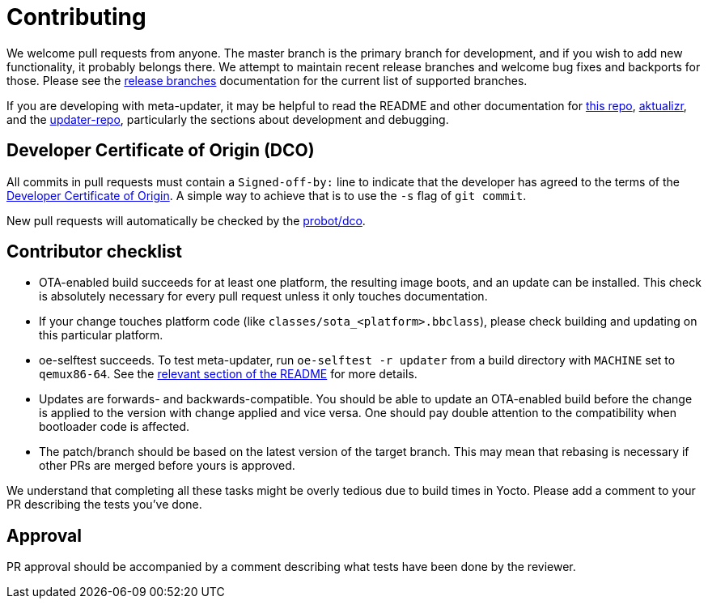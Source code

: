 = Contributing
:aktualizr-docsroot: https://github.com/advancedtelematic/aktualizr/tree/master/docs/ota-client-guide/modules/ROOT/pages/

We welcome pull requests from anyone. The master branch is the primary branch for development, and if you wish to add new functionality, it probably belongs there. We attempt to maintain recent release branches and welcome bug fixes and backports for those. Please see the xref:{aktualizr-docsroot}yocto-release-branches.adoc[release branches] documentation for the current list of supported branches.

If you are developing with meta-updater, it may be helpful to read the README and other documentation for xref:README.adoc[this repo], https://github.com/uptane/aktualizr[aktualizr], and the link:https://github.com/advancedtelematic/updater-repo/[updater-repo], particularly the sections about development and debugging.

== Developer Certificate of Origin (DCO)

All commits in pull requests must contain a `Signed-off-by:` line to indicate that the developer has agreed to the terms of the https://developercertificate.org[Developer Certificate of Origin]. A simple way to achieve that is to use the `-s` flag of `git commit`.

New pull requests will automatically be checked by the https://probot.github.io/apps/dco/[probot/dco].

== Contributor checklist

* OTA-enabled build succeeds for at least one platform, the resulting image boots, and an update can be installed. This check is absolutely necessary for every pull request unless it only touches documentation.
* If your change touches platform code (like `classes/sota_<platform>.bbclass`), please check building and updating on this particular platform.
* oe-selftest succeeds. To test meta-updater, run `oe-selftest -r updater` from a build directory with `MACHINE` set to `qemux86-64`. See the link:{aktualizr-docsroot}meta-updater-testing.adoc#qa-with-oe-selftest[relevant section of the README] for more details.
* Updates are forwards- and backwards-compatible. You should be able to update an OTA-enabled build before the change is applied to the version with change applied and vice versa. One should pay double attention to the compatibility when bootloader code is affected.
* The patch/branch should be based on the latest version of the target branch. This may mean that rebasing is necessary if other PRs are merged before yours is approved.

We understand that completing all these tasks might be overly tedious due to build times in Yocto. Please add a comment to your PR describing the tests you've done.

== Approval

PR approval should be accompanied by a comment describing what tests have been done by the reviewer.
